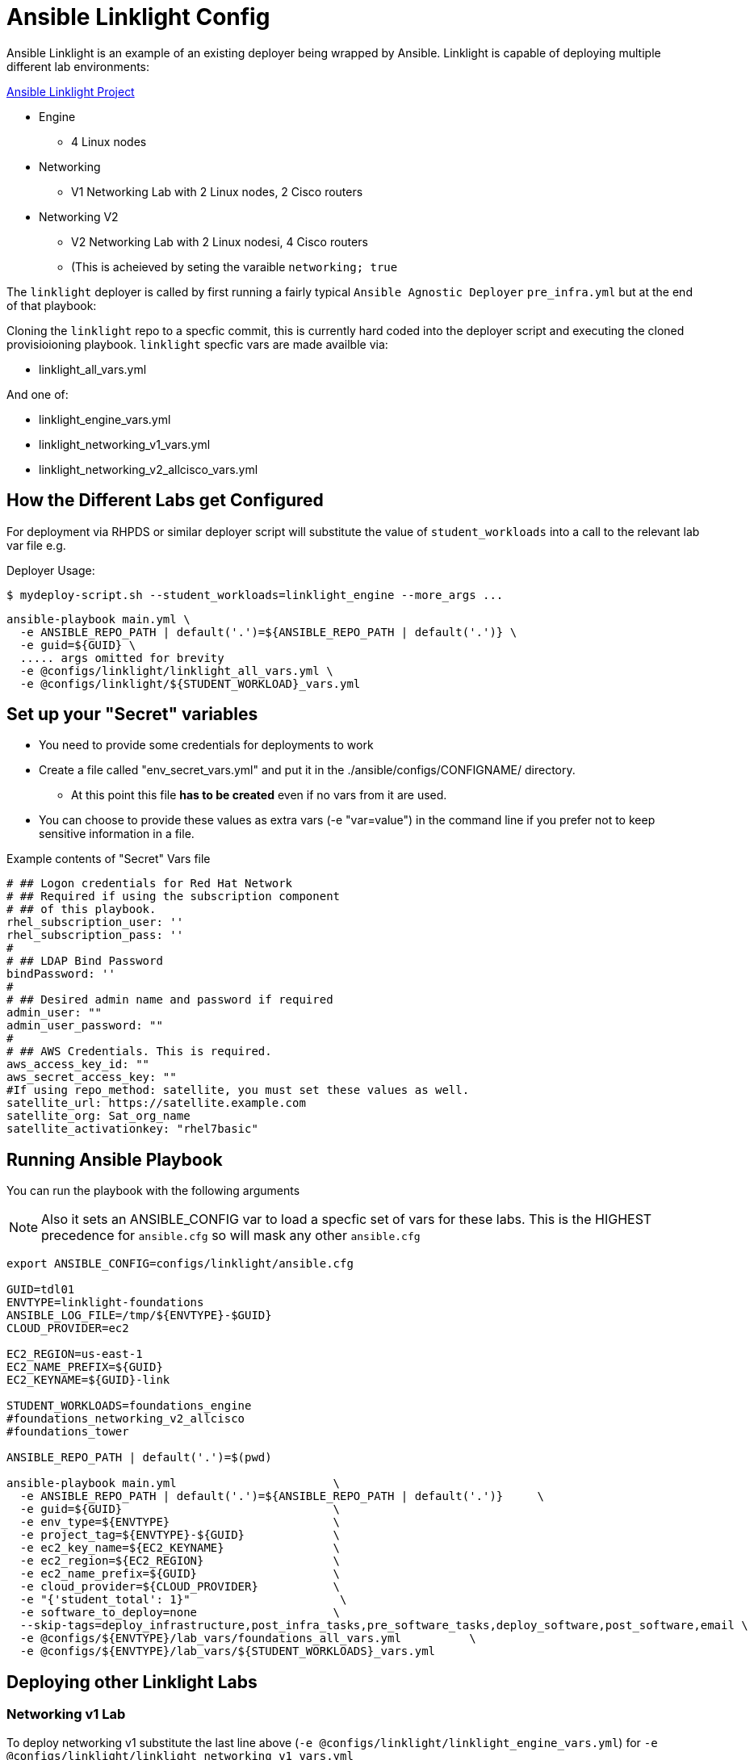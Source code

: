 = Ansible Linklight Config

Ansible Linklight is an example of an existing deployer being wrapped by
Ansible. Linklight is capable of deploying multiple different lab environments:

link:https://github.com/network-automation/linklight[Ansible Linklight Project]

* Engine
** 4 Linux nodes
* Networking 
** V1 Networking Lab with 2 Linux nodes, 2 Cisco routers
* Networking V2
** V2 Networking Lab with 2 Linux nodesi, 4 Cisco routers
** (This is acheieved by seting the varaible `networking; true` 

The `linklight` deployer is called by first running a fairly typical `Ansible Agnostic Deployer`
`pre_infra.yml` but at the end of that playbook:

Cloning the `linklight` repo to a specfic commit, this is currently hard coded into the deployer script
and executing the cloned provisioioning playbook. `linklight` specfic vars are made availble via:

* linklight_all_vars.yml

And one of:

* linklight_engine_vars.yml
* linklight_networking_v1_vars.yml
* linklight_networking_v2_allcisco_vars.yml


== How the Different Labs get Configured

For deployment via RHPDS or similar deployer script will substitute the value of
`student_workloads` into a call to the relevant lab var file e.g.

Deployer Usage:
[source,bash]
----
$ mydeploy-script.sh --student_workloads=linklight_engine --more_args ...
----

[source,bash]
----
ansible-playbook main.yml \
  -e ANSIBLE_REPO_PATH | default('.')=${ANSIBLE_REPO_PATH | default('.')} \
  -e guid=${GUID} \
  ..... args omitted for brevity
  -e @configs/linklight/linklight_all_vars.yml \
  -e @configs/linklight/${STUDENT_WORKLOAD}_vars.yml 
----


== Set up your "Secret" variables

* You need to provide some credentials for deployments to work
* Create a file called "env_secret_vars.yml" and put it in the
 ./ansible/configs/CONFIGNAME/ directory.
** At this point this file *has to be created* even if no vars from it are used.
* You can choose to provide these values as extra vars (-e "var=value") in the
 command line if you prefer not to keep sensitive information in a file.

.Example contents of "Secret" Vars file
----
# ## Logon credentials for Red Hat Network
# ## Required if using the subscription component
# ## of this playbook.
rhel_subscription_user: ''
rhel_subscription_pass: ''
#
# ## LDAP Bind Password
bindPassword: ''
#
# ## Desired admin name and password if required
admin_user: ""
admin_user_password: ""
#
# ## AWS Credentials. This is required.
aws_access_key_id: ""
aws_secret_access_key: ""
#If using repo_method: satellite, you must set these values as well.
satellite_url: https://satellite.example.com
satellite_org: Sat_org_name
satellite_activationkey: "rhel7basic"

----

== Running Ansible Playbook

You can run the playbook with the following arguments 

[NOTE]
====

Also it sets an ANSIBLE_CONFIG var to load a specfic set of vars for these labs.
This is the HIGHEST precedence for `ansible.cfg` so will mask any other
`ansible.cfg`
====


[source,bash]
----
export ANSIBLE_CONFIG=configs/linklight/ansible.cfg

GUID=tdl01
ENVTYPE=linklight-foundations
ANSIBLE_LOG_FILE=/tmp/${ENVTYPE}-$GUID}
CLOUD_PROVIDER=ec2

EC2_REGION=us-east-1
EC2_NAME_PREFIX=${GUID}
EC2_KEYNAME=${GUID}-link

STUDENT_WORKLOADS=foundations_engine
#foundations_networking_v2_allcisco
#foundations_tower

ANSIBLE_REPO_PATH | default('.')=$(pwd)

ansible-playbook main.yml                       \
  -e ANSIBLE_REPO_PATH | default('.')=${ANSIBLE_REPO_PATH | default('.')}     \
  -e guid=${GUID}                               \
  -e env_type=${ENVTYPE}                        \
  -e project_tag=${ENVTYPE}-${GUID}             \
  -e ec2_key_name=${EC2_KEYNAME}                \
  -e ec2_region=${EC2_REGION}                   \
  -e ec2_name_prefix=${GUID}                    \
  -e cloud_provider=${CLOUD_PROVIDER}           \
  -e "{'student_total': 1}"                      \
  -e software_to_deploy=none                    \
  --skip-tags=deploy_infrastructure,post_infra_tasks,pre_software_tasks,deploy_software,post_software,email \
  -e @configs/${ENVTYPE}/lab_vars/foundations_all_vars.yml          \
  -e @configs/${ENVTYPE}/lab_vars/${STUDENT_WORKLOADS}_vars.yml

----

== Deploying other Linklight Labs

=== Networking v1 Lab

To deploy networking v1 substitute the last line above (`-e @configs/linklight/linklight_engine_vars.yml`) for 
`-e @configs/linklight/linklight_networking_v1_vars.yml`

=== Networking v2 Lab (all Cisco)

To deploy networking v1 substitute the last line above (`-e @configs/linklight/linklight_engine_vars.yml`) for 
`-e @configs/linklight/linklight_networking_v2_allcisco_vars.yml`


=== To Delete an environment

This deletes the Ansible Engine Lab, notes below for the Networking labs

[source,bash]
----
GUID=tdl01
ENVTYPE=linklight-foundations
STUDENT_WORKLOADS=foundations_engine

EC2_NAME_PREFIX=${GUID}
EC2_REGION=us-east-1

ANSIBLE_REPO_PATH | default('.')=$(pwd)

ansible-playbook ${ANSIBLE_REPO_PATH | default('.')}/configs/${ENV_TYPE}/destroy_env.yml \
  -e ANSIBLE_REPO_PATH | default('.')=${ANSIBLE_REPO_PATH | default('.')} \
  -e ec2_name_prefix=${GUID} \
  -e ec2_region=${EC2_REGION} \
  -e @configs/${ENVTYPE}/lab_vars/foundations_all_vars.yml          \
  -e @configs/${ENVTYPE}/lab_vars/${STUDENT_WORKLOADS}_vars.yml
----

To delete networking v1 substitute the last line above (`-e @configs/linklight/linklight_engine_vars.yml`) for·
     `-e linklight_networking_v1_vars.yml`

To delete networking v2 substitute the last line above (`-e @configs/linklight/linklight_engine_vars.yml`) for·
     `-e linklight_networking_v2_allcisco_vars.yml`
